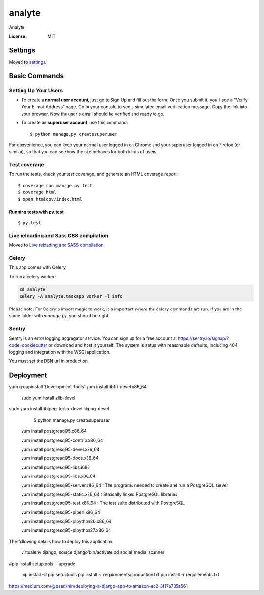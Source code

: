 analyte
=======

Analyte

.. image:: https://img.shields.io/badge/built%20with-Cookiecutter%20Django-ff69b4.svg
     :target: https://github.com/pydanny/cookiecutter-django/
     :alt: Built with Cookiecutter Django


:License: MIT


Settings
--------

Moved to settings_.

.. _settings: http://cookiecutter-django.readthedocs.io/en/latest/settings.html

Basic Commands
--------------

Setting Up Your Users
^^^^^^^^^^^^^^^^^^^^^

* To create a **normal user account**, just go to Sign Up and fill out the form. Once you submit it, you'll see a "Verify Your E-mail Address" page. Go to your console to see a simulated email verification message. Copy the link into your browser. Now the user's email should be verified and ready to go.

* To create an **superuser account**, use this command::

    $ python manage.py createsuperuser

For convenience, you can keep your normal user logged in on Chrome and your superuser logged in on Firefox (or similar), so that you can see how the site behaves for both kinds of users.

Test coverage
^^^^^^^^^^^^^

To run the tests, check your test coverage, and generate an HTML coverage report::

    $ coverage run manage.py test
    $ coverage html
    $ open htmlcov/index.html

Running tests with py.test
~~~~~~~~~~~~~~~~~~~~~~~~~~

::

  $ py.test

Live reloading and Sass CSS compilation
^^^^^^^^^^^^^^^^^^^^^^^^^^^^^^^^^^^^^^^

Moved to `Live reloading and SASS compilation`_.

.. _`Live reloading and SASS compilation`: http://cookiecutter-django.readthedocs.io/en/latest/live-reloading-and-sass-compilation.html



Celery
^^^^^^

This app comes with Celery.

To run a celery worker:

.. code-block:: bash

    cd analyte
    celery -A analyte.taskapp worker -l info

Please note: For Celery's import magic to work, it is important *where* the celery commands are run. If you are in the same folder with *manage.py*, you should be right.





Sentry
^^^^^^

Sentry is an error logging aggregator service. You can sign up for a free account at  https://sentry.io/signup/?code=cookiecutter  or download and host it yourself.
The system is setup with reasonable defaults, including 404 logging and integration with the WSGI application.

You must set the DSN url in production.


Deployment
----------
yum groupinstall 'Development Tools'
yum install libffi-devel.x86_64
 sudo yum install zlib-devel
sudo yum install libjpeg-turbo-devel libpng-devel

    $ python manage.py createsuperuser


   yum install postgresql95.x86_64 
   
   yum install postgresql95-contrib.x86_64
   
   yum install postgresql95-devel.x86_64
   
   yum install postgresql95-docs.x86_64
   
   yum install postgresql95-libs.i686
   
   yum install postgresql95-libs.x86_64

   yum install postgresql95-server.x86_64 : The programs needed to create and run a PostgreSQL server
   
   yum install postgresql95-static.x86_64 : Statically linked PostgreSQL libraries
   
   yum install postgresql95-test.x86_64 : The test suite distributed with PostgreSQL

   yum install postgresql95-plperl.x86_64

   yum install postgresql95-plpython26.x86_64

   yum install postgresql95-plpython27.x86_64 

The following details how to deploy this application.

  virtualenv django; source django/bin/activate
  cd social_media_scanner

#pip install setuptools --upgrade

  pip install -U pip setuptools
  pip install -r requirements/production.txt
  pip install -r requirements.txt


https://medium.com/@bsadkhin/deploying-a-django-app-to-amazon-ec2-3f17a735a561



